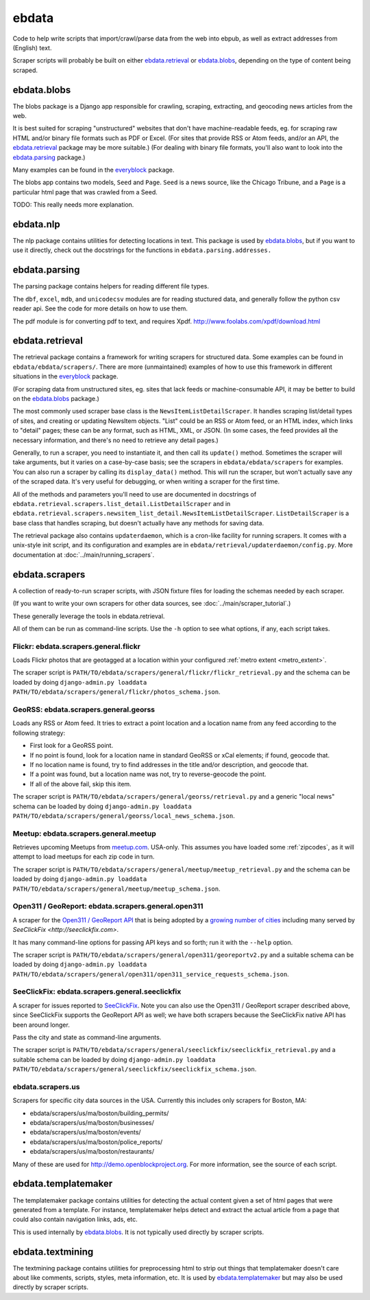 ======
ebdata
======

Code to help write scripts that import/crawl/parse data from the web
into ebpub, as well as extract addresses from (English) text.

Scraper scripts will probably be built on either ebdata.retrieval_ or
ebdata.blobs_, depending on the type of content being scraped.

ebdata.blobs
============

The blobs package is a Django app responsible for crawling, scraping,
extracting, and geocoding news articles from the web.

It is best suited for scraping "unstructured" websites that don't have
machine-readable feeds, eg. for scraping raw HTML and/or binary file
formats such as PDF or Excel.  (For sites that provide RSS or Atom
feeds, and/or an API, the ebdata.retrieval_ package may be more
suitable.)  (For dealing with binary file formats, you'll also want to
look into the ebdata.parsing_ package.)

Many examples can be found in the everyblock_ package.

The blobs app contains two models, ``Seed`` and ``Page``. ``Seed`` is a
news source, like the Chicago Tribune, and a ``Page`` is a particular html
page that was crawled from a Seed.

TODO: This really needs more explanation.

ebdata.nlp
==========

The nlp package contains utilities for detecting locations in text. This
package is used by ebdata.blobs_, but if you want to use it directly, check out the
docstrings for the functions in ``ebdata.parsing.addresses.``


ebdata.parsing
==============

The parsing package contains helpers for reading different file types.

The ``dbf``, ``excel``, ``mdb``, and ``unicodecsv`` modules are for
reading stuctured data, and generally follow the python csv reader
api. See the code for more details on how to use them.

The pdf module is for converting pdf to text, and requires Xpdf.
http://www.foolabs.com/xpdf/download.html


ebdata.retrieval
================

The retrieval package contains a framework for writing scrapers for structured
data. Some examples can be found in
``ebdata/ebdata/scrapers/``.  There are more (unmaintained) examples of how to use this
framework in different situations in the everyblock_ package.

(For scraping data from unstructured sites, eg. sites that lack feeds
or machine-consumable API, it may be better to build on the
ebdata.blobs_ package.)

The most commonly used scraper base class is the
``NewsItemListDetailScraper``. It handles scraping list/detail types
of sites, and creating or updating NewsItem objects.  "List" could be
an RSS or Atom feed, or an HTML index, which links to "detail" pages;
these can be any format, such as HTML, XML, or JSON.  (In some cases,
the feed provides all the necessary information, and there's no need
to retrieve any detail pages.)

Generally, to run a scraper, you need to instantiate it, and then call its
``update()`` method. Sometimes the scraper will take arguments, but it varies on a
case-by-case basis; see the scrapers in ``ebdata/ebdata/scrapers`` for
examples. You can also run a scraper by calling its ``display_data()`` method. This
will run the scraper, but won't actually save any of the scraped data. It's
very useful for debugging, or when writing a scraper for the first time.

All of the methods and parameters you'll need to use are documented in
docstrings of ``ebdata.retrieval.scrapers.list_detail.ListDetailScraper`` and in
``ebdata.retrieval.scrapers.newsitem_list_detail.NewsItemListDetailScraper``.
``ListDetailScraper`` is a base class that handles
scraping, but doesn't actually have any methods for saving data.

The retrieval package also contains ``updaterdaemon``, which is a cron-like
facility for running scrapers. It comes with a unix-style init script, and its
configuration and examples are in ``ebdata/retrieval/updaterdaemon/config.py``.
More documentation at :doc:`../main/running_scrapers`.

.. _ebdata-scrapers:

ebdata.scrapers
===============

A collection of ready-to-run scraper scripts, with JSON fixture files
for loading the schemas needed by each scraper.

(If you want to write your own scrapers for other data sources, see
:doc:`../main/scraper_tutorial`.)

These generally leverage the tools in ebdata.retrieval.

All of them can be run as command-line scripts. Use the ``-h`` option to
see what options, if any, each script takes.

Flickr: ebdata.scrapers.general.flickr
---------------------------------------

Loads Flickr photos that are geotagged at a location within your
configured :ref:`metro extent <metro_extent>`.

The scraper script is ``PATH/TO/ebdata/scrapers/general/flickr/flickr_retrieval.py``
and the schema can be loaded by doing
``django-admin.py loaddata PATH/TO/ebdata/scrapers/general/flickr/photos_schema.json``.


GeoRSS: ebdata.scrapers.general.georss
---------------------------------------

Loads any RSS or Atom feed.  It tries to extract a point location and
a location name from any feed according to the following strategy:

* First look for a GeoRSS point.
* If no point is found, look for a location name in
  standard GeoRSS or xCal elements; if found, geocode that.
* If no location name is found, try to find addresses
  in the title and/or description, and geocode that.
* If a point was found, but a location name was not,
  try to reverse-geocode the point.
* If all of the above fail, skip this item.

The scraper script is ``PATH/TO/ebdata/scrapers/general/georss/retrieval.py``
and a generic "local news" schema can be loaded by doing
``django-admin.py loaddata PATH/TO/ebdata/scrapers/general/georss/local_news_schema.json``.

Meetup: ebdata.scrapers.general.meetup
---------------------------------------

Retrieves upcoming Meetups from `meetup.com <http://meetup.com>`_.  USA-only.
This assumes you have loaded some :ref:`zipcodes`,
as it will attempt to load meetups for each zip code in turn.

The scraper script is ``PATH/TO/ebdata/scrapers/general/meetup/meetup_retrieval.py``
and the schema can be loaded by doing
``django-admin.py loaddata PATH/TO/ebdata/scrapers/general/meetup/meetup_schema.json``.


Open311 / GeoReport: ebdata.scrapers.general.open311
------------------------------------------------------

A scraper for the
`Open311 / GeoReport API <http://wiki.open311.org/GeoReport_v2#GET_Service_Requests>`_
that is being adopted by a
`growing number of cities <http://wiki.open311.org/GeoReport_v2/Servers>`_
including many served by `SeeClickFix <http://seeclickfix.com>`.

It has many command-line options for passing API keys and so forth;
run it with the ``--help`` option.

The scraper script is ``PATH/TO/ebdata/scrapers/general/open311/georeportv2.py``
and a suitable schema can be loaded by doing
``django-admin.py loaddata PATH/TO/ebdata/scrapers/general/open311/open311_service_requests_schema.json``.


SeeClickFix: ebdata.scrapers.general.seeclickfix
-------------------------------------------------

A scraper for issues reported to `SeeClickFix <http://seeclickfix.com>`_.
Note you can also use the Open311 / GeoReport scraper described above,
since SeeClickFix supports the GeoReport API as well; we have both
scrapers because the SeeClickFix native API has been around longer.

Pass the city and state as command-line arguments.

The scraper script is ``PATH/TO/ebdata/scrapers/general/seeclickfix/seeclickfix_retrieval.py``
and a suitable schema can be loaded by doing
``django-admin.py loaddata PATH/TO/ebdata/scrapers/general/seeclickfix/seeclickfix_schema.json``.


ebdata.scrapers.us
------------------

Scrapers for specific city data sources in the USA. Currently this
includes only scrapers for Boston, MA:

* ebdata/scrapers/us/ma/boston/building_permits/
* ebdata/scrapers/us/ma/boston/businesses/
* ebdata/scrapers/us/ma/boston/events/
* ebdata/scrapers/us/ma/boston/police_reports/
* ebdata/scrapers/us/ma/boston/restaurants/

Many of these are used for http://demo.openblockproject.org.
For more information, see the source of each script.

ebdata.templatemaker
====================

The templatemaker package contains utilities for detecting the actual content
given a set of html pages that were generated from a template. For instance,
templatemaker helps detect and extract the actual article from a page that
could also contain navigation links, ads, etc.

This is used internally by ebdata.blobs_. It is not typically used
directly by scraper scripts.

ebdata.textmining
=================

The textmining package contains utilities for preprocessing html to strip out
things that templatemaker doesn't care about like comments, scripts, styles,
meta information, etc.  It is used by ebdata.templatemaker_ but may
also be used directly by scraper scripts.

.. _everyblock: https://github.com/openplans/openblock-extras/blob/master/docs/everyblock.rst
